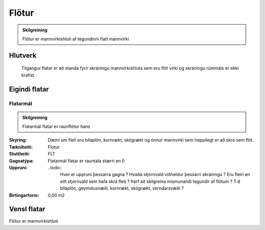 .. _flotur:

Flötur
======

.. image:: img/flotur.svg 
   :width: 100

.. admonition:: Skilgreining
    :class: skilgreining
    
    Flötur er mannvirkishluti af tegundinni flatt mannvirki
    
Hlutverk
--------

  Tilgangur flatar er að standa fyrir skráningu mannvirkishluta sem eru flöt virki og skráningu rúmmáls er ekki krafist.
    
Eigindi flatar
-------------------

Flatarmál
~~~~~~~~~~~~~~~~~~~~
  
.. admonition:: Skilgreining
  
 Flatarmál flatar er raunflötur hans

:Skýring:
 Dæmi um fleti eru bílaplön, kornrækt, skógrækt og önnur mannvirki sem heppilegt er að skrá sem flöt.
  
:Tækniheiti:
 Flotur
 
:Stuttheiti:
 FLT
 
:Gagnatýpa:
 Flatarmál flatar er rauntala stærri en 0
 
:Uppruni:
 ..todo:: 
    Hver er uppruni þessarra gagna ? Hvaða stjórnvald viðheldur þessarri skráningu ? Eru fleiri en eitt stjórnvald sem hafa skrá fleti ? Þarf að skilgreina mismunandi tegundir af flötum ? T.d bílaplön, geymslusvæði, kornrækt, skógrækt, verndarsvæði ?
 
:Birtingarform:  
 0,00 m2

Vensl flatar
--------------------

Flötur er mannvirkishluti
